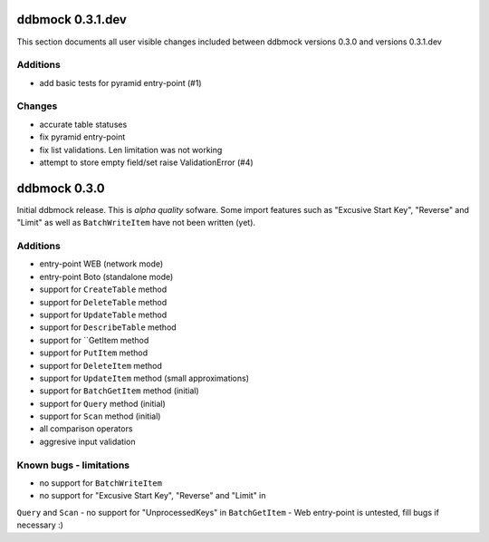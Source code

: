 =================
ddbmock 0.3.1.dev
=================

This section documents all user visible changes included between ddbmock
versions 0.3.0 and versions 0.3.1.dev

Additions
---------

- add basic tests for pyramid entry-point (#1)

Changes
-------

- accurate table statuses
- fix pyramid entry-point
- fix list validations. Len limitation was not working
- attempt to store empty field/set raise ValidationError (#4)

=============
ddbmock 0.3.0
=============

Initial ddbmock release. This is *alpha quality* sofware. Some
import features such as "Excusive Start Key", "Reverse" and
"Limit" as well as ``BatchWriteItem`` have not been written (yet).

Additions
---------

- entry-point WEB  (network mode)
- entry-point Boto (standalone mode)
- support for ``CreateTable`` method
- support for ``DeleteTable`` method
- support for ``UpdateTable`` method
- support for ``DescribeTable`` method
- support for ``GetItem method
- support for ``PutItem`` method
- support for ``DeleteItem`` method
- support for ``UpdateItem`` method (small approximations)
- support for ``BatchGetItem`` method (initial)
- support for ``Query`` method (initial)
- support for ``Scan`` method (initial)
- all comparison operators
- aggresive input validation

Known bugs - limitations
------------------------

- no support for ``BatchWriteItem``
- no support for "Excusive Start Key", "Reverse" and "Limit" in
``Query`` and ``Scan``
- no support for "UnprocessedKeys" in ``BatchGetItem``
- Web entry-point is untested, fill bugs if necessary :)
